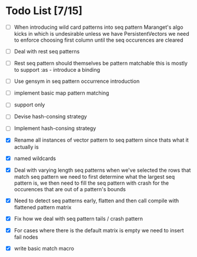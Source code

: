 * Todo List [7/15]
  - [ ] When introducing wild card patterns into seq pattern Maranget's
        algo kicks in which is undesirable unless we have PersistentVectors
        we need to enforce choosing first column until the seq occurences are
        cleared
  - [ ] Deal with rest seq patterns
  - [ ] Rest seq pattern should themselves be pattern matchable this is
        mostly to support :as - introduce a binding
  - [ ] Use gensym in seq pattern occurrence introduction
  - [ ] implement basic map pattern matching
  - [ ] support only
  - [ ] Devise hash-consing strategy
  - [ ] Implement hash-consing strategy
  - [X] Rename all instances of vector pattern to seq pattern since thats
        what it actually is
  - [X] named wildcards
  - [X] Deal with varying length seq patterns
        when we've selected the rows that match seq pattern we need to first
        determine what the largest seq pattern is, we then need to fill
        the seq pattern with crash for the occurences that are out of a
        pattern's bounds
  - [X] Need to detect seq patterns early, flatten and then call compile
        with flattened pattern matrix
  - [X] Fix how we deal with seq pattern tails / crash pattern
  - [X] For cases where there is the default matrix is empty we need
        to insert fail nodes

  - [X] write basic match macro
